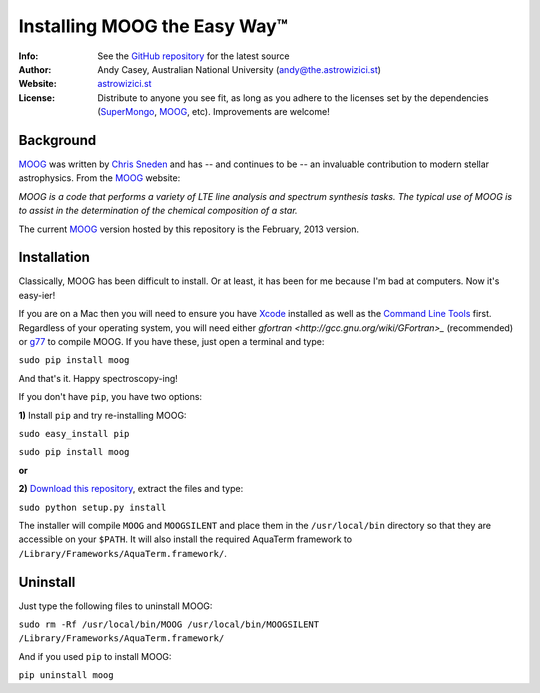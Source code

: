 =======
Installing MOOG the Easy Way™
=======

:Info: See the `GitHub repository <http://www.github.com/andycasey/moog>`_ for the latest source
:Author: Andy Casey, Australian National University (andy@the.astrowizici.st)
:Website: `astrowizici.st <http://astrowizici.st>`_
:License: Distribute to anyone you see fit, as long as you adhere to the licenses set by the dependencies (`SuperMongo <http://www.astro.princeton.edu/~rhl/sm/>`_, `MOOG <http://www.as.utexas.edu/~chris/moog.html>`_, etc). Improvements are welcome!


Background
----------
`MOOG <http://www.as.utexas.edu/~chris/moog.html>`_ was written by `Chris
Sneden <mailto:chris@verdi.as.utexas.edu>`_ and has -- and continues to be
-- an
invaluable contribution to modern stellar astrophysics. From the `MOOG <http://www.as.utexas.edu/~chris/moog.html>`_ website:

*MOOG is a code that performs a variety of LTE line analysis and spectrum
synthesis tasks. The typical use of MOOG is to assist in the determination
of the chemical composition of a star.*

The current `MOOG <http://www.as.utexas.edu/~chris/moog.html>`_ version
hosted by this repository is the February, 2013 version.


Installation
------------
Classically, MOOG has been difficult to install. Or at least, it has been
for me because I'm bad at computers. Now it's easy-ier!

If you are on a Mac then you will need to ensure you have `Xcode
<https://developer.apple.com/xcode/>`_ installed
as well as the `Command Line Tools
<http://stackoverflow.com/a/9329325/424731>`_ first. Regardless of your
operating system, you will need either `gfortran
<http://gcc.gnu.org/wiki/GFortran>_` (recommended) or `g77
<http://hpc.sourceforge.net/>`_ to compile MOOG.
If you have these, just open a terminal and type:

``sudo pip install moog``

And that's it. Happy spectroscopy-ing!

If you don't have ``pip``, you have two options:

**1)** Install ``pip`` and try re-installing MOOG:

``sudo easy_install pip``

``sudo pip install moog``

**or**

**2)** `Download this repository
<https://github.com/andycasey/moog/archive/master.zip>`_, extract the files and type:

``sudo python setup.py install``

The installer will compile ``MOOG`` and ``MOOGSILENT`` and place them in the
``/usr/local/bin`` directory so that they are accessible on your
``$PATH``. It will also install the required AquaTerm framework to
``/Library/Frameworks/AquaTerm.framework/``.


Uninstall
---------
Just type the following files to uninstall MOOG:

``sudo rm -Rf /usr/local/bin/MOOG /usr/local/bin/MOOGSILENT
/Library/Frameworks/AquaTerm.framework/``

And if you used ``pip`` to install MOOG:

``pip uninstall moog``

